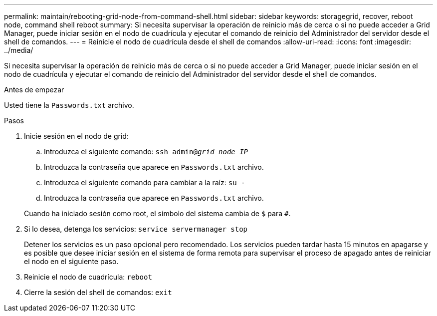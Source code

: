 ---
permalink: maintain/rebooting-grid-node-from-command-shell.html 
sidebar: sidebar 
keywords: storagegrid, recover, reboot node, command shell reboot 
summary: Si necesita supervisar la operación de reinicio más de cerca o si no puede acceder a Grid Manager, puede iniciar sesión en el nodo de cuadrícula y ejecutar el comando de reinicio del Administrador del servidor desde el shell de comandos. 
---
= Reinicie el nodo de cuadrícula desde el shell de comandos
:allow-uri-read: 
:icons: font
:imagesdir: ../media/


[role="lead"]
Si necesita supervisar la operación de reinicio más de cerca o si no puede acceder a Grid Manager, puede iniciar sesión en el nodo de cuadrícula y ejecutar el comando de reinicio del Administrador del servidor desde el shell de comandos.

.Antes de empezar
Usted tiene la `Passwords.txt` archivo.

.Pasos
. Inicie sesión en el nodo de grid:
+
.. Introduzca el siguiente comando: `ssh admin@_grid_node_IP_`
.. Introduzca la contraseña que aparece en `Passwords.txt` archivo.
.. Introduzca el siguiente comando para cambiar a la raíz: `su -`
.. Introduzca la contraseña que aparece en `Passwords.txt` archivo.


+
Cuando ha iniciado sesión como root, el símbolo del sistema cambia de `$` para `#`.

. Si lo desea, detenga los servicios: `service servermanager stop`
+
Detener los servicios es un paso opcional pero recomendado. Los servicios pueden tardar hasta 15 minutos en apagarse y es posible que desee iniciar sesión en el sistema de forma remota para supervisar el proceso de apagado antes de reiniciar el nodo en el siguiente paso.

. Reinicie el nodo de cuadrícula: `reboot`
. Cierre la sesión del shell de comandos: `exit`

